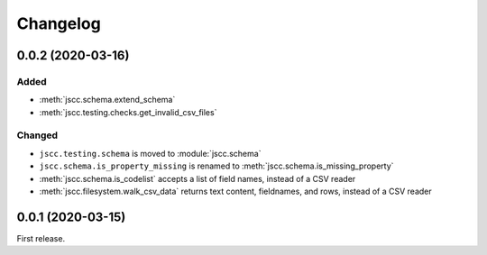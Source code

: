 Changelog
=========

0.0.2 (2020-03-16)
------------------

Added
~~~~~

-  :meth:`jscc.schema.extend_schema`
-  :meth:`jscc.testing.checks.get_invalid_csv_files`

Changed
~~~~~~~

-  ``jscc.testing.schema`` is moved to :module:`jscc.schema`
-  ``jscc.schema.is_property_missing`` is renamed to :meth:`jscc.schema.is_missing_property`
-  :meth:`jscc.schema.is_codelist` accepts a list of field names, instead of a CSV reader
-  :meth:`jscc.filesystem.walk_csv_data` returns text content, fieldnames, and rows, instead of a CSV reader

0.0.1 (2020-03-15)
------------------

First release.
